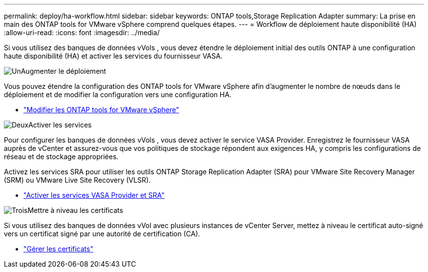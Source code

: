 ---
permalink: deploy/ha-workflow.html 
sidebar: sidebar 
keywords: ONTAP tools,Storage Replication Adapter 
summary: La prise en main des ONTAP tools for VMware vSphere comprend quelques étapes. 
---
= Workflow de déploiement haute disponibilité (HA)
:allow-uri-read: 
:icons: font
:imagesdir: ../media/


[role="lead"]
Si vous utilisez des banques de données vVols , vous devez étendre le déploiement initial des outils ONTAP à une configuration haute disponibilité (HA) et activer les services du fournisseur VASA.

.image:https://raw.githubusercontent.com/NetAppDocs/common/main/media/number-1.png["Un"]Augmenter le déploiement
[role="quick-margin-para"]
Vous pouvez étendre la configuration des ONTAP tools for VMware vSphere afin d'augmenter le nombre de nœuds dans le déploiement et de modifier la configuration vers une configuration HA.

[role="quick-margin-list"]
* link:../manage/edit-appliance-settings.html["Modifier les ONTAP tools for VMware vSphere"]


.image:https://raw.githubusercontent.com/NetAppDocs/common/main/media/number-2.png["Deux"]Activer les services
[role="quick-margin-para"]
Pour configurer les banques de données vVols , vous devez activer le service VASA Provider. Enregistrez le fournisseur VASA auprès de vCenter et assurez-vous que vos politiques de stockage répondent aux exigences HA, y compris les configurations de réseau et de stockage appropriées.

[role="quick-margin-para"]
Activez les services SRA pour utiliser les outils ONTAP Storage Replication Adapter (SRA) pour VMware Site Recovery Manager (SRM) ou VMware Live Site Recovery (VLSR).

[role="quick-margin-list"]
* link:../manage/enable-services.html["Activer les services VASA Provider et SRA"]


.image:https://raw.githubusercontent.com/NetAppDocs/common/main/media/number-3.png["Trois"]Mettre à niveau les certificats
[role="quick-margin-para"]
Si vous utilisez des banques de données vVol avec plusieurs instances de vCenter Server, mettez à niveau le certificat auto-signé vers un certificat signé par une autorité de certification (CA).

[role="quick-margin-list"]
* link:../manage/certificate-manage.html["Gérer les certificats"]


